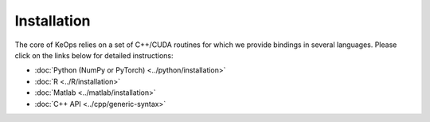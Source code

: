 Installation
############

The core of KeOps relies on a set of C++/CUDA routines for which we provide bindings in several languages. Please click on the links below for detailed instructions:

* :doc:`Python (NumPy or PyTorch) <../python/installation>`
* :doc:`R <../R/installation>`
* :doc:`Matlab <../matlab/installation>`
* :doc:`C++ API <../cpp/generic-syntax>`
